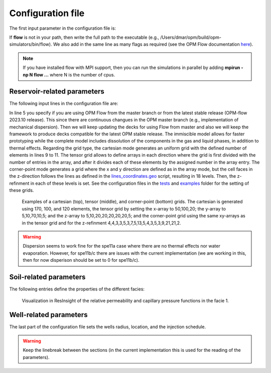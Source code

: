 ==================
Configuration file
==================

The first input parameter in the configuration file is:

.. code-block:: python
    :linenos:

    """Set the full path to the flow executable and flags"""
    flow --linear-solver=cprw --enable-tuning=true --enable-opm-rst-file=true --output-extra-convergence-info=steps,iterations  --enable-well-operability-check=false --min-time-step-before-shutting-problematic-wells-in-days=1e-99 

If **flow** is not in your path, then write the full path to the executable
(e.g., /Users/dmar/opm/build/opm-simulators/bin/flow). We also add in the same 
line as many flags as required (see the OPM Flow documentation `here <https://opm-project.org/?page_id=955>`_).

.. note::
    If you have installed flow with MPI support, then you can run the simulations in
    parallel by adding **mpirun -np N flow ...** where N is the number of cpus.

****************************
Reservoir-related parameters
****************************

The following input lines in the configuration file are:

.. code-block:: python
    :linenos:
    :lineno-start: 4

    """Set the model parameters"""
    spe11c master     #Name of the spe case (spe11a, spe11b, or spe11c) and OPM Flow version (master or release)
    complete gaswater #Name of the co2 model (immiscible or complete) and co2store implementation (gaswater or gasoil [oil properties are set to water internally in OPM flow])
    cartesian         #Type of grid (cartesian, tensor, or corner-point)
    8400 5000 1200    #Length, width, and depth [m]
    84                #If cartesian, number of x cells [-]; otherwise, variable array of x-refinment
    50                #If cartesian, number of y cells [-]; otherwise, variable array of y-refinment [-] (for spe11c)
    12                #If cartesian, number of z cells [-]; if tensor, variable array of z-refinment; if corner-point, fix array of z-refinment (18 entries)
    70 36.25          #Temperature bottom and top rig [C]            
    19620000 0.1      #Pressure on the top [Pa] and multiplier for the permeability in the z direction [-]
    1e-9 2e-8 0       #Diffusion (in liquid and gas) [m^2/s] and dispersion [m] (dispersion only available in Flow master)
    8.5e-1 2500       #Rock specific heat and density (for spe11b/c)
    0 5e4 1           #Added pore volume on top boundary (for spe11a [if 0, free flow bc]), pore volume on lateral boundaries, and width of buffer cell [m] (for spe11b/c)
    150 10            #Elevation of the parabola and back [m] (for spe11c) 

In line 5 you specify if you are using OPM Flow from the master branch or from the latest stable release (OPM-flow 2023.10 release).
This since there are continuous changues in the OPM master branch (e.g., implementation of mechanical dispersion). Then we 
will keep updating the decks for using Flow from master and also we will keep the framework to produce decks compatible for the latest OPM stable release.
The immiscible model allows for faster prototyping while the complete model includes dissolution of the components in the
gas and liquid phases, in addition to thermal effects. Regarding the grid type, the cartesian mode generates an uniform grid
with the defined number of elements in lines 9 to 11. The tensor grid allows to define arrays in each direction where the grid
is first divided with the number of entries in the array, and after it divides each of these elements by the assigned number in 
the array entry. The corner-point mode generates a grid where the x and y direction are defined as in the array mode, but the 
cell faces in the z-direction follows the lines as defined in the `lines_coordinates.geo <https://github.com/OPM/pyopmspe11/blob/main/src/pyopmspe11/reference_mesh/lines_coordinates.geo>`_ script,
resulting in 18 levels. Then, the z-refinment in each of these levels is set. See the configuration files in the `tests <https://github.com/OPM/pyopmspe11/blob/main/tests>`_ and 
`examples <https://github.com/OPM/pyopmspe11/blob/main/examples>`_ folder for the setting of these grids.

.. figure:: figs/cartesian.png
.. figure:: figs/tensor.png
.. figure:: figs/corner.png

    Examples of a cartesian (top), tensor (middle), and corner-point (bottom) grids. The cartesian is generated using 170, 100, and 120
    elements, the tensor grid by setting the x-array to 50,100,20; the y-array to 5,10,70,10,5; and the z-array to 5,10,20,20,20,20,20,5; and 
    the corner-point grid using the same xy-arrays as in the tensor grid and for the z-refinment 4,4,3,3,5,3,7,5,13,5,4,3,5,3,9,21,21,2. 

.. warning::
    Dispersion seems to work fine for the spe11a case where there are no thermal effects nor water evaporation. However, for spe11b/c there are
    issues with the current implementation (we are working in this, then for now disperison should be set to 0 for spe11b/c).  

***********************
Soil-related parameters
***********************
The following entries define the properties of the different facies:

.. code-block:: python
    :linenos:
    :lineno-start: 19

    """Set the saturation functions"""
    (max(0, (s_w - swi) / (1 - swi))) ** 1.5                                                        #Wetting rel perm saturation function [-]
    (max(0, (1 - s_w - sni) / (1 - sni))) ** 1.5                                                    #Non-wetting rel perm saturation function [-]
    penmax * math.erf(pen * ((s_w-swi) / (1.-swi)) ** (-(1.0 / 1.5)) * math.pi**0.5 / (penmax * 2)) #Capillary pressure saturation function [Pa]
    (np.exp(np.flip(np.linspace(0, 5.0, npoints))) - 1) / (np.exp(5.0) - 1)                         #Points to evaluate the saturation functions (s_w) [-]

    """Properties sat functions"""
    """swi [-], sni [-], pen [Pa], penmax [Pa], npoints [-]"""
    SWI1 0.32 SNI1 0.1 PEN1 193531.39 PENMAX1 3e7 NPOINTS1 200000 
    SWI2 0.14 SNI2 0.1 PEN2   8654.99 PENMAX2 3e7 NPOINTS2 200000 
    SWI3 0.12 SNI3 0.1 PEN3   6120.00 PENMAX3 3e7 NPOINTS3 200000 
    SWI4 0.12 SNI4 0.1 PEN4   3870.63 PENMAX4 3e7 NPOINTS4 200000 
    SWI5 0.12 SNI5 0.1 PEN5   3060.00 PENMAX5 3e7 NPOINTS5 200000 
    SWI6 0.10 SNI6 0.1 PEN6   2560.18 PENMAX6 3e7 NPOINTS6 200000 
    SWI7    0 SNI7   0 PEN7         0 PENMAX7 3e7 NPOINTS7      2

    """Properties rock"""
    """K [mD], phi [-], thconr [W m-1 K-1]"""
    PERM1 0.10132 PORO1 0.10 THCONR1 1.90
    PERM2 101.324 PORO2 0.20 THCONR2 1.25
    PERM3 202.650 PORO3 0.20 THCONR3 1.25
    PERM4 506.625 PORO4 0.20 THCONR4 1.25
    PERM5 1013.25 PORO5 0.25 THCONR5 0.92
    PERM6 2026.50 PORO6 0.35 THCONR6 0.26
    PERM7       0 PORO7    0 THCONR7 2.00

.. figure:: figs/kr.png
.. figure:: figs/cap.png

    Visualization in ResInsight of the relative permeability and capillary pressure functions in the facie 1.

***********************
Well-related parameters
***********************
The last part of the configuration file sets the wells radius, location, and the injection schedule.

.. code-block:: python
    :linenos:
    :lineno-start: 45

    """Wells radius and position"""
    """radius, x, y, and z position [m] (final positions as well for spe11c)"""
    0.15 2700. 1000. 300. 2700. 4000. 300. #Well 1 
    0.15 5100. 1000. 700. 5100. 4000. 700. #Well 2 

    """Define the injection values ([hours] for spe11a; [years] for spe11b/c)""" 
    """injection time, time step size to write results, maximum solver time step, injected fluid (0 water, 1 co2) (well1), injection rate [kg/s] (well1), temperature [C] (well1), injected fluid (0 water, 1 co2) (well2), ..."""
    995 995  1 0     0 10 0     0 10
      5   5  1 0     0 10 0     0 10
     25   5 .1 1    50 10 0     0 10
     25   5 .1 1    50 10 1    50 10
    950   5  1 0     0 10 0     0 10
    
.. warning::
    Keep the linebreak between the sections (in the current implementation this is used for the reading of the parameters).
